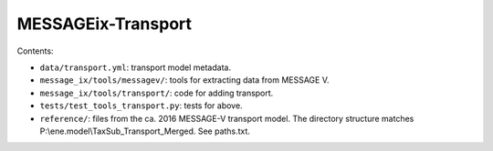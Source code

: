 MESSAGEix-Transport
===================

Contents:

- ``data/transport.yml``: transport model metadata.
- ``message_ix/tools/messagev/``: tools for extracting data from MESSAGE V.
- ``message_ix/tools/transport/``: code for adding transport.
- ``tests/test_tools_transport.py``: tests for above.
- ``reference/``: files from the ca. 2016 MESSAGE-V transport model. The
  directory structure matches P:\\ene.model\\TaxSub_Transport_Merged.
  See paths.txt.
